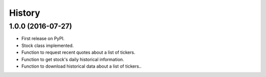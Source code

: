 =======
History
=======

1.0.0 (2016-07-27)
------------------

* First release on PyPI.
* Stock class implemented.
* Function to request recent quotes about a list of tickers.
* Function to get stock's daily historical information.
* Function to download historical data about a list of tickers..